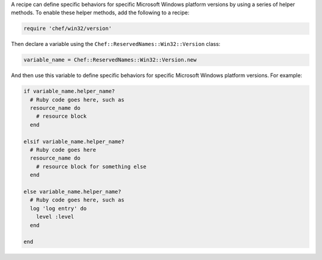 .. The contents of this file may be included in multiple topics (using the includes directive).
.. The contents of this file should be modified in a way that preserves its ability to appear in multiple topics.


A recipe can define specific behaviors for specific Microsoft Windows platform versions by using a series of helper methods. To enable these helper methods, add the following to a recipe:

.. code-block:: ruby

   require 'chef/win32/version'

Then declare a variable using the ``Chef::ReservedNames::Win32::Version`` class:

.. code-block:: ruby

   variable_name = Chef::ReservedNames::Win32::Version.new

And then use this variable to define specific behaviors for specific Microsoft Windows platform versions. For example:

.. code-block:: ruby

   if variable_name.helper_name?
     # Ruby code goes here, such as
     resource_name do
       # resource block
     end
   
   elsif variable_name.helper_name?
     # Ruby code goes here
     resource_name do
       # resource block for something else
     end
   
   else variable_name.helper_name?
     # Ruby code goes here, such as
     log 'log entry' do
       level :level
     end
   
   end
